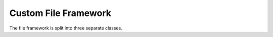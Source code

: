 Custom File Framework
==================
The file framework is split into three separate classes.

.. class:: FileParent

    .. method:: __init__(self, name: str, path: str, existing: bool = False):

        Initialize FileFormatParent class. Creates the basic file structure including JSON metadata holder. If the file
        already exists it simply returns a reference to that file. To create a file named "ExampleFile" in your downloads
        directory set the name parameter to `name="ExampleFile` and the path to `path="C:\\users\\username\\\desktop`. The
        path needs to be structured as shown with double back slashes.

        :param name: The name of the file parent directory
        :type name: str
        :param path: The path to the file parent.
        :type path: str
        :param existing: whether the file already exists
        :type existing: bool
        :returns: None

    .. method:: update_metadata(self, key: str, value: any) -> None:

        Update file JSON metadata with key-value pair

        :param key: The key of the metadata
        :type key: str
        :param value: The value of the metadata. Can be any datatype supported by JSON
        :type value: any
        :returns: None


    .. method:: read_metadata(self) -> dict:

        Read JSON metadata from file

        :returns: The metadata dictionary for the FileParent object
        :rtype: dict

    .. methood:: add_experiment(self, name: str) -> 'Experiment':

        Adds a new experiment to the FileParent object

        :param name: The desired name of the new experiment
        :type name: str
        :returns: The newly created Experiment object
        :rtype: Experiment

    .. method:: get_experiment(self, experiment_name: str) -> 'Experiment':

        Get an existing experiment from the FileParent.

        :param experiment_name: The name of the requested experiment
        :type experiment_name: str
        :returns: The requested experiment. None if it does not exist.
        :rtype: Experiment. None if not found.
        

    .. method:: delete_file(self) -> None:

        Deletes the entire file. Confirmation required.

        :returns: None

    .. method:: delete_experiment(self, experiment_name: str) -> None:

        Deletes an experiment and all of its datasets from a FileParent. Confirmation Required.

        :param experiment_name: The name of the experiment
        :type experiment_name: str
        :returns: None

    .. method:: query_experiments_with_metadata(self, key: str, value: any, regex: bool = False) -> list['Experiment']:

        Query all experiments in the FileParent object based on exact metadata key-value pair or using regular expressions.

        :param key: The key to be queried
        :type key: str
        :param value: The value to be queried. Supply a regular expression if the `regex` parameter is set to true. Supplying
                        a value of "*" will return all experiments with the `key` specified in the key parameter.
        :type value: any
        :returns: A list of queried experiments
        :rtype: list['Experiment']


.. class:: Experiment

    .. method:: __init__(self, name: str, path: str, file_format_parent: FileParent, existing: bool = False, index: int = 0, experiment: dict = None):

        Creates an Experiment object. Do not call this constructor. Please use `FileParent.add_experiment()` to
        create a new Experiment object. DO NOT USE.

    .. method:: update_metadata(self, key: str, value: any) -> None:

        Update the experiment metadata using a new key value pair.

        :param key: The key of the metadata
        :type key: str
        :param value: The value of the metadata. Can be any datatype supported by JSON.
        :type value: any
        :returns: None


    .. method:: read_metadata(self) -> dict:

        Reads experiment metadata

        :returns: The experiment's metadata dictionary
        :rtype: dict

    .. method:: add_dataset(self, name: str, data_to_add: np.ndarray, datatype: any,partition:bool,trace_per_partition:int) -> 'Dataset':

        Adds a new Dataset to a given Experiment

        :param name: The desired name of the new dataset
        :type name: str
        :param data_to_add: The NumPy array of data to be added to the new dataset
        :type data_to_add: np.ndarray
        :param datatype: The datatype of the dataset
        :type datatype: any
        :param partition: Flag indicating whether to partition the dataset
        :type partition: bool
        :param trace_per_partition: Number of traces per partition
        :type trace_per_partition: int
        :returns: The newly created Dataset object
        :rtype: Dataset

    .. method:: get_dataset(self, dataset_name: str, partition:bool = False, index:int = -1) -> 'Dataset':

        Get a dataset from a given experiment.

        :param dataset_name: The name of the requested dataset
        :type dataset_name: str
        :param partition: Flag indicating whether to retrieve a partitioned dataset
        :type partition: bool
        :param index: The index of the specific partition to retrieve
        :type index: int
        :raises ValueError: If a specified partition does not exist.
        :returns: The requested dataset. None if it is not found.
        :rtype: Dataset. None if not found.
        

    .. method:: get_partition_dataset(self, dataset_name: str, partition: bool = True, index_range: tuple = (None, None)) -> np.ndarray:

        Get a dataset from a given experiment, with a start and end index passed as a range tuple.

        :param dataset_name: The name of the requested dataset
        :type dataset_name: str
        :param partition: Flag indicating whether to retrieve a partitioned dataset
        :type partition: bool
        :param range_tuple: A tuple (start_index, end_index) specifying the range for concatenating partitions
        :type range_tuple: tuple
        :raises ValueError: If a specified partition does not exist.
        :returns: The requested dataset. None if it is not found.
        :rtype: np.ndarray. None if not found.



    .. method:: delete_dataset(self, dataset_name: str,  partition:bool = False, index:int = None, index_range: tuple = (None, None)) -> None:

        Deletes a dataset and all its contents. Confirmation required.

        :param dataset_name: The name of the dataset to delete.
        :type dataset_name: str
        :param partition: If True, deletes a specific partition or a range of partitions.
        :type partition: bool
        :param index: The index of the specific partition to delete (if deleting a single partition).
        :type index: int, optional
        :param index_range: A tuple (start_index, end_index) specifying the range of partitions to delete.
        :type index_range: tuple, optional
        :returns: None

    .. method:: query_datasets_with_metadata(self, key: str, value: any, regex: bool = False) -> list['Dataset']:

        Query all datasets in the Experiment object based on exact metadata key-value pair or using regular expressions.

        :param key: The key to be queried
        :type key: str
        :param value: The value to be queried. Supply a regular expression if the `regex` parameter is set to true. Supplying
                        a value of "*" will return all experiments with the `key` specified in the key parameter.
        :type value: any
        :returns: A list of queried datasets
        :rtype: list['Dataset']

    .. method:: get_visualization_path(self) -> str:

        Get the path to the visualization directory for the Experiment object.

        :returns: The visualization path of the experiment
        :rtype: str

    .. method:: calculate_snr(self, traces_dataset: str,intermediate_fcn: Callable, *args: any,  visualize: bool = False, save_data: bool = False, save_graph: bool = False, partition:bool = False, index:int = None, index_range: tuple = (None, None)) -> np.ndarray:
        
        Integrated signal-to-noise ratio metric.
        
        :param traces_dataset: The name of the dataset containing trace data.
        :type traces_dataset: str
        :param intermediate_fcn: A function to compute intermediate values used for SNR calculation.
        :type intermediate_fcn: Callable
        :param *args: Additional datasets required for intermediate function parameters.
        :type *args: any
        :param visualize: Whether to generate a visualization of the SNR results.
        :type visualize: bool
        :param save_data: Whether to store the computed SNR metric as a dataset.
        :type save_data: bool
        :param save_graph: Whether to save the visualization to the experiments folder.
        :type save_graph: bool
        :param partition: Whether to compute SNR on a specific partition of the dataset.
        :type partition: bool
        :param index: Index of the partition to use if applicable.
        :type index: int
        :param index_range: The start and end indices for dataset partitioning.
        :type index_range: tuple
        :returns: The computed SNR metric as a NumPy array.
        :rtype: np.ndarray


    .. method:: calculate_t_test(self, fixed_dataset: str, random_dataset: str, visualize: bool = False, save_data: bool = False, save_graph: bool = False, partition:bool = False, index:int = None, index_range: tuple = (None, None)) -> (np.ndarray, np.ndarray):

        Integrated t-test metric.

        :param fixed_dataset: The dataset containing fixed traces.
        :type fixed_dataset: str
        :param random_dataset: The dataset containing random traces.
        :type random_dataset: str
        :param visualize: Whether to generate a visualization of the t-test results.
        :type visualize: bool
        :param save_data: Whether to store the computed t-test results as datasets.
        :type save_data: bool
        :param save_graph: Whether to save the visualization to the experiments folder.
        :type save_graph: bool
        :param partition: Whether to compute t-test on a specific partition of the dataset.
        :type partition: bool
        :param index: Index of the partition to use if applicable.
        :type index: int
        :param index_range: The start and end indices for dataset partitioning.
        :type index_range: tuple
        :returns: The computed t-test values and maximum t-values as NumPy arrays.
        :rtype: (np.ndarray, np.ndarray)

    .. method:: calculate_correlation(self, predicted_dataset_name: any, observed_dataset_name: str, order:int, window_size_fma: int, intermediate_fcn: Callable, *args: any, visualize: bool = False, save_data: bool = False, save_graph: bool = False, partition:bool = False, index:int = None, index_range: tuple = (None, None)) -> np.ndarray:

        Integrated correlation metric.

        :param predicted_dataset_name: The name of the dataset containing predicted leakage values.
        :type predicted_dataset_name: str
        :param observed_dataset_name: The name of the dataset containing observed leakage values.
        :type observed_dataset_name: str
        :param order: The order of the correlation analysis.
        :type order: int
        :param window_size_fma: The window size for filtering moving averages.
        :type window_size_fma: int
        :param intermediate_fcn: A function to compute intermediate values used for correlation analysis.
        :type intermediate_fcn: Callable
        :param *args: Additional datasets required for intermediate function parameters.
        :type *args: any
        :param visualize: Whether to generate a visualization of the correlation results.
        :type visualize: bool
        :param save_data: Whether to store the computed correlation metric as a dataset.
        :type save_data: bool
        :param save_graph: Whether to save the visualization to the experiments folder.
        :type save_graph: bool
        :param partition: Whether to compute correlation on a specific partition of the dataset.
        :type partition: bool
        :param index: Index of the partition to use if applicable.
        :type index: int
        :param index_range: The start and end indices for dataset partitioning.
        :type index_range: tuple
        :returns: The computed correlation metric as a NumPy array.
        :rtype: np.ndarray



.. class:: Dataset

    .. method:: __init__(self, name: str, path: str, file_format_parent: FileParent, experiment_parent: Experiment, index: int, existing: bool = False, dataset: dict = None):

        Creates an Dataset object. Do not call this constructor. Please use `Experiment.add_dataset()` to
        create a new Dataset object. DO NOT USE.

    .. method:: read_data(self, start: int, end: int) -> np.ndarray:

        Read data from the dataset a specific start and end index.

        :param start: the start index of the data
        :type start: int
        :param end: the end index of the data
        :type end: int
        :returns: An NumPy array containing the requested data over the specified interval
        :rtype: np.ndarray

    .. method:: read_all(self) -> np.ndarray:

        Read all data from the dataset

        :returns: All data contained in the dataset
        :rtype: np.ndarray

    .. method:: add_data(self, data_to_add: np.ndarray, datatype: any) -> None:

        Add data to an existing dataset

        :param data_to_add: The data to be added to the dataset as a NumPy array
        :type data_to_add: np.ndarray
        :param datatype: The datatype of the data being added
        :type datatype: any
        :returns: None

    .. method:: update_metadata(self, key: str, value: any) -> None:

        Update the dataset metadata using a new key value pair.

        :param key: The key of the metadata
        :type key: str
        :param value: The value of the metadata. Can be any datatype supported by JSON.
        :type value: any
        :returns: None





